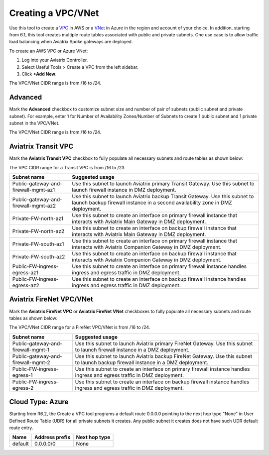 .. meta::
   :description: VPC Network CIDR Management Tool
   :keywords: Aviatrix VPC Tracker, AWS VPC, Azure VNet

###################################
Creating a VPC/VNet
###################################

Use this tool to create a `VPC <https://www.aviatrix.com/learning/glossary/vpc.php>`_ in AWS or a `VNet <https://a.aviatrix.com/learning/glossary/vnet.php>`_ in Azure in the region and account of your choice. In addition, starting from 6.1, this tool creates multiple route tables associated with public and private subnets. One use case is to allow traffic load balancing when Aviatrix Spoke gateways are deployed. 

To create an AWS VPC or Azure VNet:

1. Log into your Aviatrix Controller.
2. Select Useful Tools > Create a VPC from the left sidebar.
3. Click **+Add New**.

The VPC/VNet CIDR range is from /16 to /24.

Advanced
------------------

Mark the **Advanced** checkbox to customize subnet size and number of pair of subnets (public subnet and private subnet). For example, enter 1 for Number of Availability Zones/Number of Subnets to create 1 public subnet and 1 private subnet in the VPC/VNet.

The VPC/VNet CIDR range is from /16 to /24.

Aviatrix Transit VPC
----------------------------------------

Mark the **Aviatrix Transit VPC** checkbox to fully populate all necessary subnets and route tables as shown below:

The VPC CIDR range for a Transit VPC is from /16 to /23.

==========================================      ===================
**Subnet name**                                 **Suggested usage**
==========================================      ===================
Public-gateway-and-firewall-mgmt-az1            Use this subnet to launch Aviatrix primary Transit Gateway. Use this subnet to launch firewall instance in DMZ deployment. 
Public-gateway-and-firewall-mgmt-az2            Use this subnet to launch Aviatrix backup Transit Gateway. Use this subnet to launch backup firewall instance in a second availability zone in DMZ deployment.
Private-FW-north-az1                            Use this subnet to create an interface on primary firewall instance that interacts with Aviatrix Main Gateway in DMZ deployment.
Private-FW-north-az2                            Use this subnet to create an interface on backup firewall instance that interacts with Aviatrix Main Gateway in DMZ deployment.
Private-FW-south-az1                            Use this subnet to create an interface on primary firewall instance that interacts with Aviatrix Companion Gateway in DMZ deployment.
Private-FW-south-az2                            Use this subnet to create an interface on backup firewall instance that interacts with Aviatrix Companion Gateway in DMZ deployment.
Public-FW-ingress-egress-az1                    Use this subnet to create an interface on primary firewall instance handles ingress and egress traffic in DMZ deployment.
Public-FW-ingress-egress-az2                    Use this subnet to create an interface on backup firewall instance handles ingress and egress traffic in DMZ deployment.
==========================================      ===================

Aviatrix FireNet VPC/VNet
--------------------------------------

Mark the **Aviatrix FireNet VPC** or **Aviatrix FireNet VNet** checkboxes to fully populate all necessary subnets and route tables as shown below:

The VPC/VNet CIDR range for a FireNet VPC/VNet is from /16 to /24.

==========================================      ===================
**Subnet name**                                 **Suggested usage**
==========================================      ===================
Public-gateway-and-firewall-mgmt-1              Use this subnet to launch Aviatrix primary FireNet Gateway. Use this subnet to launch firewall instance in a DMZ deployment. 
Public-gateway-and-firewall-mgmt-2              Use this subnet to launch Aviatrix backup FireNet Gateway. Use this subnet to launch backup firewall instance in a DMZ deployment.
Public-FW-ingress-egress-1                      Use this subnet to create an interface on primary firewall instance handles ingress and egress traffic in DMZ deployment.
Public-FW-ingress-egress-2                      Use this subnet to create an interface on backup firewall instance handles ingress and egress traffic in DMZ deployment.
==========================================      ===================

Cloud Type: Azure
-----------------------------

Starting from R6.2, the Create a VPC tool programs a default route 0.0.0.0 pointing to the next hop type "None" in User Defined Route Table (UDR) for all private subnets it creates. 
Any public subnet it creates does not have such UDR default route entry. 

+----------+--------------------+-------------------+
| **Name** | **Address prefix** | **Next hop type** |
+----------+--------------------+-------------------+
| default  | 0.0.0.0/0          | None              |
+----------+--------------------+-------------------+

.. |edit-designated-gateway| image:: gateway_media/edit-designated-gateway.png
   :scale: 50%

.. disqus::
